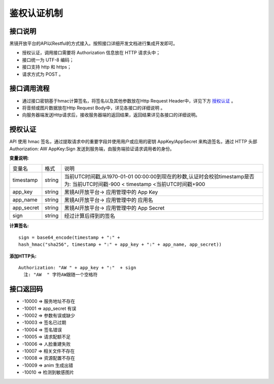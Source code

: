 鉴权认证机制
============================

接口说明
------------------------------------

黑镜开放平台的API以Restful的方式接入。按照接口详细开发文档进行集成开发即可。

- 授权认证，调用接口需要将 Authorization  信息放在 HTTP 请求头中；

- 接口统一为 UTF-8 编码；

- 接口支持 http 和 https；

- 请求方式为 POST 。

接口调用流程
------------------------------------

- 通过接口密钥基于hmac计算签名，将签名以及其他参数放在Http Request Header中，详见下方 `授权认证`_ 。
- 将音频或图片数据放在Http Request Body中，详见各接口的详细说明 。
- 向服务器端发送Http请求后，接收服务器端的返回结果，返回结果详见各接口的详细说明。

授权认证
------------------------------------

API 使用 hmac 签名，通过提取请求中的重要字段并使用用户或应用的密钥 AppKey/AppSecret 来构造签名，通过 HTTP 头部 Authorization: AW AppKey:Sign 发送到服务端，由服务端验证请求调用者的身份。

**变量说明:**

+------------------------+------------+-----------------------------------------------------------------------------+
| 变量名                 | 格式       | 说明                                                                        |
+------------------------+------------+-----------------------------------------------------------------------------+
| timestamp              |   string   |当前UTC时间戳,从1970-01-01 00:00:00到现在的秒数,认证时会校验timestamp是否为: |
|                        |            |当前UTC时间戳-900 < timestamp <当前UTC时间戳+900                             |
+------------------------+------------+-----------------------------------------------------------------------------+
| app_key                |   string   | 黑镜AI开放平台-> 应用管理中的 App Key                                       |
+------------------------+------------+-----------------------------------------------------------------------------+
| app_name               |   string   | 黑镜AI开放平台-> 应用管理中的 应用名                                        |
+------------------------+------------+-----------------------------------------------------------------------------+
| app_secret             |   string   | 黑镜AI开放平台-> 应用管理中的 App Secret                                    |
+------------------------+------------+-----------------------------------------------------------------------------+
| sign                   |   string   | 经过计算后得到的签名                                                        |
+------------------------+------------+-----------------------------------------------------------------------------+

**计算签名:**

::

  sign = base64_encode(timestamp + ":" +
  hash_hmac("sha256", timestamp + ":" + app_key + ":" + app_name, app_secret))

**添加HTTP头:**

::

  Authorization: "AW " + app_key + ":"  + sign
    注: "AW  " 字符AW跟随一个空格符


接口返回码
------------------------------------

- -10000  => 服务地址不存在

- -10001  => app_secret 有误

- -10002  => 参数有误或缺少

- -10003 => 签名已过期

- -10004 => 签名错误

- -10005 => 请求配额不足

- -10006 => 人脸重建失败

- -10007 => 相关文件不存在

- -10008 => 资源配置不存在

- -10009 => anim 生成出错

- -10010 => 检测到敏感图片
